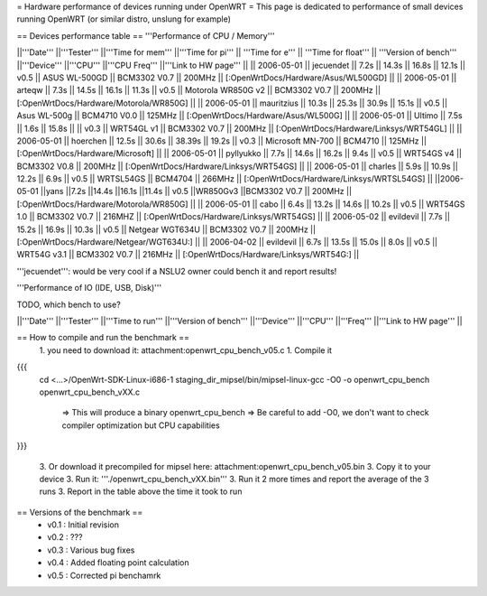 = Hardware performance of devices running under OpenWRT =
This page is dedicated to performance of small devices running OpenWRT (or similar distro, unslung for example)

== Devices performance table ==
'''Performance of CPU / Memory'''

||'''Date''' ||'''Tester''' ||'''Time for mem''' ||'''Time for pi''' || '''Time for e''' || '''Time for float''' || '''Version of bench''' ||'''Device''' ||'''CPU''' ||'''CPU Freq''' ||'''Link to HW page''' ||
|| 2006-05-01 || jecuendet || 7.2s || 14.3s || 16.8s || 12.1s || v0.5 || ASUS WL-500GD || BCM3302 V0.7 || 200MHz || [:OpenWrtDocs/Hardware/Asus/WL500GD] ||
|| 2006-05-01 || arteqw || 7.3s || 14.5s || 16.1s || 11.3s || v0.5 || Motorola WR850G v2 || BCM3302 V0.7 || 200MHz || [:OpenWrtDocs/Hardware/Motorola/WR850G] ||
|| 2006-05-01 || mauritzius || 10.3s || 25.3s || 30.9s || 15.1s || v0.5 || Asus WL-500g || BCM4710 V0.0 || 125MHz || [:OpenWrtDocs/Hardware/Asus/WL500G] ||
|| 2006-05-01 || Ultimo || 7.5s || 1.6s || 15.8s || || v0.3 || WRT54GL v1 || BCM3302 V0.7 || 200MHz || [:OpenWrtDocs/Hardware/Linksys/WRT54GL] ||
|| 2006-05-01 || hoerchen || 12.5s || 30.6s || 38.39s || 19.2s || v0.3 || Microsoft MN-700 || BCM4710 || 125MHz || [:OpenWrtDocs/Hardware/Microsoft] ||
|| 2006-05-01 || pyllyukko || 7.7s || 14.6s || 16.2s || 9.4s || v0.5 || WRT54GS v4 || BCM3302 V0.8 || 200MHz || [:OpenWrtDocs/Hardware/Linksys/WRT54GS] ||
|| 2006-05-01 || charles || 5.9s || 10.9s || 12.2s || 6.9s || v0.5 || WRTSL54GS || BCM4704 || 266MHz || [:OpenWrtDocs/Hardware/Linksys/WRTSL54GS] ||
||2006-05-01 ||yans ||7.2s ||14.4s ||16.1s ||11.4s || v0.5 ||WR850Gv3 ||BCM3302 V0.7 || 200MHz || [:OpenWrtDocs/Hardware/Motorola/WR850G] ||
|| 2006-05-01 || cabo || 6.4s || 13.2s || 14.6s || 10.2s || v0.5 || WRT54GS 1.0 || BCM3302 V0.7 || 216MHZ || [:OpenWrtDocs/Hardware/Linksys/WRT54GS] ||
|| 2006-05-02 || evildevil || 7.7s || 15.2s || 16.9s || 10.3s || v0.5 || Netgear WGT634U || BCM3302 V0.7 || 200MHz || [:OpenWrtDocs/Hardware/Netgear/WGT634U:] ||
|| 2006-04-02 || evildevil || 6.7s || 13.5s || 15.0s || 8.0s || v0.5 || WRT54G v3.1 || BCM3302 V0.7 || 216MHz || [:OpenWrtDocs/Hardware/Linksys/WRT54G:] ||

'''jecuendet''': would be very cool if a NSLU2 owner could bench it and report results!

'''Performance of IO (IDE, USB, Disk)'''

TODO, which bench to use?

||'''Date''' ||'''Tester''' ||'''Time to run''' ||'''Version of bench''' ||'''Device''' ||'''CPU''' ||'''Freq''' ||'''Link to HW page''' ||


== How to compile and run the benchmark ==
 1. you need to download it: attachment:openwrt_cpu_bench_v05.c
 1. Compile it

{{{
    cd <...>/OpenWrt-SDK-Linux-i686-1
    staging_dir_mipsel/bin/mipsel-linux-gcc -O0 -o openwrt_cpu_bench openwrt_cpu_bench_vXX.c
       => This will produce a binary openwrt_cpu_bench
       => Be careful to add -O0, we don't want to check compiler optimization but CPU capabilities
}}}

 3. Or download it precompiled for mipsel here: attachment:openwrt_cpu_bench_v05.bin
 3. Copy it to your device
 3. Run it: '''./openwrt_cpu_bench_vXX.bin'''
 3. Run it 2 more times and report the average of the 3 runs
 3. Report in the table above the time it took to run

== Versions of the benchmark ==
 * v0.1 : Initial revision
 * v0.2 : ???
 * v0.3 : Various bug fixes
 * v0.4 : Added floating point calculation
 * v0.5 : Corrected pi benchamrk
